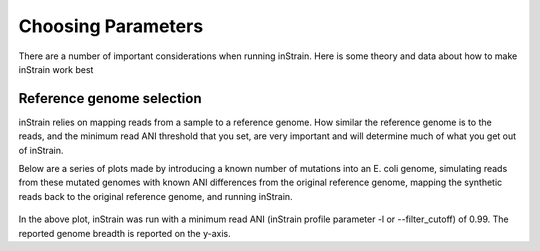 Choosing Parameters
===================

There are a number of important considerations when running inStrain. Here is some theory and data about how to make inStrain work best

Reference genome selection
------------------

inStrain relies on mapping reads from a sample to a reference genome. How similar the reference genome is to the reads, and the minimum read ANI threshold that you set, are very important and will determine much of what you get out of inStrain.

Below are a series of plots made by introducing a known number of mutations into an E. coli genome, simulating reads from these mutated genomes with known ANI differences from the original reference genome, mapping the synthetic reads back to the original reference genome, and running inStrain.

.. figure:: images/Fig1.png
  :width: 400px
  :align: center

In the above plot, inStrain was run with a minimum read ANI (inStrain profile parameter -l or --filter_cutoff) of 0.99. The reported genome breadth is reported on the y-axis.
